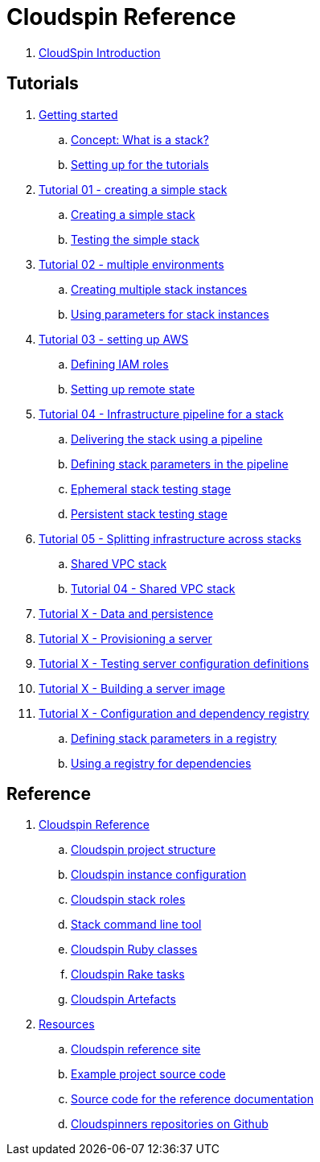 # Cloudspin Reference

. link:README.adoc[CloudSpin Introduction]

## Tutorials

. link:00-starting/todo.adoc[Getting started]
.. link:00-starting/README.adoc[Concept: What is a stack?]
.. link:00-starting/examples-setup.adoc[Setting up for the tutorials]

. link:01-basic-stack/todo.adoc[Tutorial 01 - creating a simple stack]
.. link:01-basic-stack/stack-starting.adoc[Creating a simple stack]
.. link:01-basic-stack/stack-testing.adoc[Testing the simple stack]

. link:02-environments/todo.adoc[Tutorial 02 - multiple environments]
.. link:02-environments/stack-multiple-instances.adoc[Creating multiple stack instances]
.. link:02-environments/stack-parameters.adoc[Using parameters for stack instances]

. link:03-aws-setup/README.adoc[Tutorial 03 - setting up AWS]
.. link:03-aws-setup/todo.adoc[Defining IAM roles]
.. link:03-aws-setup/todo.adoc[Setting up remote state]

. link:04-pipelines/todo.adoc[Tutorial 04 - Infrastructure pipeline for a stack]
.. link:04-pipelines/stack-pipelines.adoc[Delivering the stack using a pipeline]
.. link:04-pipelines/pipeline-parameters.adoc[Defining stack parameters in the pipeline]
.. link:04-pipelines/todo.adoc[Ephemeral stack testing stage]
.. link:04-pipelines/todo.adoc[Persistent stack testing stage]

. link:05-split-stacks/README.adoc[Tutorial 05 - Splitting infrastructure across stacks]
.. link:05-split-stacks/todo.adoc[Shared VPC stack]
.. link:05-split-stacks/todo.adoc[Tutorial 04 - Shared VPC stack]

. link:example-project/todo.adoc[Tutorial X - Data and persistence]

. link:example-project/todo.adoc[Tutorial X - Provisioning a server]

. link:example-project/todo.adoc[Tutorial X - Testing server configuration definitions]

. link:example-project/todo.adoc[Tutorial X - Building a server image]

. link:example-project/todo.adoc[Tutorial X - Configuration and dependency registry]
.. link:example-project/todo.adoc[Defining stack parameters in a registry]
.. link:example-project/todo.adoc[Using a registry for dependencies]


## Reference

. link:reference/README.adoc[Cloudspin Reference]
.. link:reference/cloudspin-project-structure.adoc[Cloudspin project structure]
.. link:reference/cloudspin-instance-configuration.adoc[Cloudspin instance configuration]
.. link:reference/cloudspin-stack-roles.adoc[Cloudspin stack roles]
.. link:reference/stack-command-line.adoc[Stack command line tool]
.. link:reference/cloudspin-ruby-api.adoc[Cloudspin Ruby classes]
.. link:reference/cloudspin-rake.adoc[Cloudspin Rake tasks]
.. link:reference/cloudspin-artefacts.adoc[Cloudspin Artefacts]
. link:reference/resources.adoc[Resources]
.. https://cloudspin.io/[Cloudspin reference site]
.. https://github.com/cloudspinners/cloudspin-reference-examples[Example project source code]
.. https://github.com/cloudspinners/cloudspin-reference[Source code for the reference documentation]
.. https://github.com/cloudspinners/[Cloudspinners repositories on Github]
